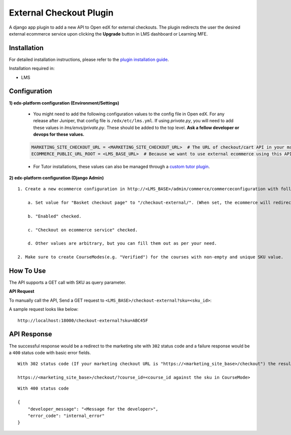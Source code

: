 External Checkout Plugin
=============================

A django app plugin to add a new API to Open edX for external checkouts.
The plugin redirects the user the desired external ecommerce service upon clicking the **Upgrade** button in LMS dashboard or Learning MFE.


Installation
------------

For detailed installation instructions, please refer to the `plugin installation guide <../../docs#installation-guide>`_.

Installation required in:

* LMS

Configuration
-------------

**1) edx-platform configuration (Environment/Settings)**

    - You might need to add the following configuration values to the config file in Open edX. For any release after Juniper, that config file is ``/edx/etc/lms.yml``. If using `private.py`, you will need to add these values in `lms/envs/private.py`. These should be added to the top level. **Ask a fellow developer or devops for these values.**

    .. code-block::

        MARKETING_SITE_CHECKOUT_URL = <MARKETING_SITE_CHECKOUT_URL>  # The URL of checkout/cart API in your marketing site
        ECOMMERCE_PUBLIC_URL_ROOT = <LMS_BASE_URL>  # Because we want to use external ecommerce using this API plugin for redirection

    - For Tutor installations, these values can also be managed through a `custom tutor plugin <https://docs.tutor.edly.io/tutorials/plugin.html#plugin-development-tutorial>`_.

**2) edx-platform configuration (Django Admin)**

::

    1. Create a new ecommerce configuration in http://<LMS_BASE>/admin/commerce/commerceconfiguration with following values:

        a. Set value for "Basket checkout page" to "/checkout-external/". (When set, the ecommerce will redirect the `Upgrade Course` requests to this plugin)

        b. "Enabled" checked.

        c. "Checkout on ecommerce service" checked.

        d. Other values are arbitrary, but you can fill them out as per your need.

    2. Make sure to create CourseModes(e.g. "Verified") for the courses with non-empty and unique SKU value.


How To Use
----------

The API supports a GET call with SKU as query parameter.

**API Request**

To manually call the API, Send a GET request to ``<LMS_BASE>/checkout-external?sku=<sku_id>``:

A sample request looks like below:

::

    http://localhost:18000/checkout-external?sku=ABC45F


API Response
------------

The successful response would be a redirect to the marketing site with ``302`` status code and a failure response would be a ``400`` status code with basic error fields.


::

    With 302 status code (If your marketing checkout URL is "https://<marketing_site_base>/checkout") the resulting redirect would be:

    https://<marketing_site_base>/checkout/?course_id=<course_id against the sku in CourseMode>

::

    With 400 status code

    {
        "developer_message": "<Message for the developer>",
        "error_code": "internal_error"
    }
